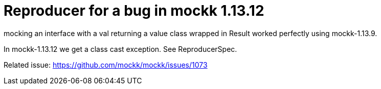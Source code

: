 = Reproducer for a bug in mockk 1.13.12

mocking an interface with a val returning a value class wrapped in Result
worked perfectly using mockk-1.13.9.

In mockk-1.13.12 we get a class cast exception. See ReproducerSpec.

Related issue: https://github.com/mockk/mockk/issues/1073
